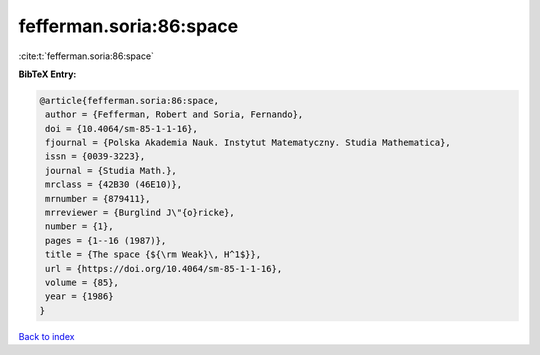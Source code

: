 fefferman.soria:86:space
========================

:cite:t:`fefferman.soria:86:space`

**BibTeX Entry:**

.. code-block:: bibtex

   @article{fefferman.soria:86:space,
    author = {Fefferman, Robert and Soria, Fernando},
    doi = {10.4064/sm-85-1-1-16},
    fjournal = {Polska Akademia Nauk. Instytut Matematyczny. Studia Mathematica},
    issn = {0039-3223},
    journal = {Studia Math.},
    mrclass = {42B30 (46E10)},
    mrnumber = {879411},
    mrreviewer = {Burglind J\"{o}ricke},
    number = {1},
    pages = {1--16 (1987)},
    title = {The space {${\rm Weak}\, H^1$}},
    url = {https://doi.org/10.4064/sm-85-1-1-16},
    volume = {85},
    year = {1986}
   }

`Back to index <../By-Cite-Keys.rst>`_
